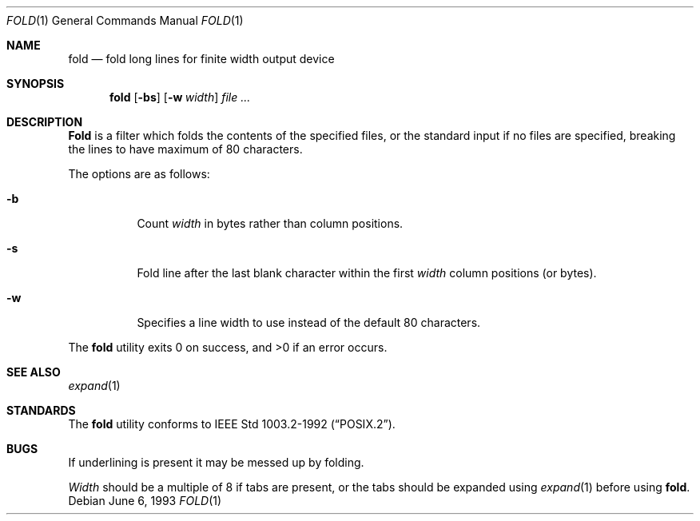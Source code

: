 .\"	$NetBSD: fold.1,v 1.5 1995/09/01 01:42:42 jtc Exp $
.\"
.\" Copyright (c) 1980, 1993
.\"	The Regents of the University of California.  All rights reserved.
.\"
.\" Redistribution and use in source and binary forms, with or without
.\" modification, are permitted provided that the following conditions
.\" are met:
.\" 1. Redistributions of source code must retain the above copyright
.\"    notice, this list of conditions and the following disclaimer.
.\" 2. Redistributions in binary form must reproduce the above copyright
.\"    notice, this list of conditions and the following disclaimer in the
.\"    documentation and/or other materials provided with the distribution.
.\" 3. All advertising materials mentioning features or use of this software
.\"    must display the following acknowledgement:
.\"	This product includes software developed by the University of
.\"	California, Berkeley and its contributors.
.\" 4. Neither the name of the University nor the names of its contributors
.\"    may be used to endorse or promote products derived from this software
.\"    without specific prior written permission.
.\"
.\" THIS SOFTWARE IS PROVIDED BY THE REGENTS AND CONTRIBUTORS ``AS IS'' AND
.\" ANY EXPRESS OR IMPLIED WARRANTIES, INCLUDING, BUT NOT LIMITED TO, THE
.\" IMPLIED WARRANTIES OF MERCHANTABILITY AND FITNESS FOR A PARTICULAR PURPOSE
.\" ARE DISCLAIMED.  IN NO EVENT SHALL THE REGENTS OR CONTRIBUTORS BE LIABLE
.\" FOR ANY DIRECT, INDIRECT, INCIDENTAL, SPECIAL, EXEMPLARY, OR CONSEQUENTIAL
.\" DAMAGES (INCLUDING, BUT NOT LIMITED TO, PROCUREMENT OF SUBSTITUTE GOODS
.\" OR SERVICES; LOSS OF USE, DATA, OR PROFITS; OR BUSINESS INTERRUPTION)
.\" HOWEVER CAUSED AND ON ANY THEORY OF LIABILITY, WHETHER IN CONTRACT, STRICT
.\" LIABILITY, OR TORT (INCLUDING NEGLIGENCE OR OTHERWISE) ARISING IN ANY WAY
.\" OUT OF THE USE OF THIS SOFTWARE, EVEN IF ADVISED OF THE POSSIBILITY OF
.\" SUCH DAMAGE.
.\"
.\"	@(#)fold.1	8.1 (Berkeley) 6/6/93
.\"
.Dd June 6, 1993
.Dt FOLD 1
.Os
.Sh NAME
.Nm fold
.Nd "fold long lines for finite width output device"
.Sh SYNOPSIS
.Nm fold
.Op Fl bs
.Op Fl w Ar width
.Ar
.Sh DESCRIPTION
.Nm Fold
is a filter which folds the contents of the specified files,
or the standard input if no files are specified,
breaking the lines to have maximum of 80 characters.
.Pp
The options are as follows:
.Bl -tag -width indent
.It Fl b
Count
.Ar width
in bytes rather than column positions.
.It Fl s
Fold line after the last blank character within the first
.Ar width
column positions (or bytes).  
.It Fl w
Specifies a line width to use instead of the default 80 characters.
.El
.Pp
The 
.Nm fold
utility exits 0 on success, and >0 if an error occurs.
.Sh SEE ALSO
.Xr expand 1
.Sh STANDARDS
The 
.Nm fold
utility conforms to 
.St -p1003.2-92 .
.Sh BUGS
If underlining is present it may be messed up by folding.
.Pp
.Ar Width
should be a multiple of 8 if tabs are present, or the tabs should
be expanded using
.Xr expand 1
before using
.Nm fold .
